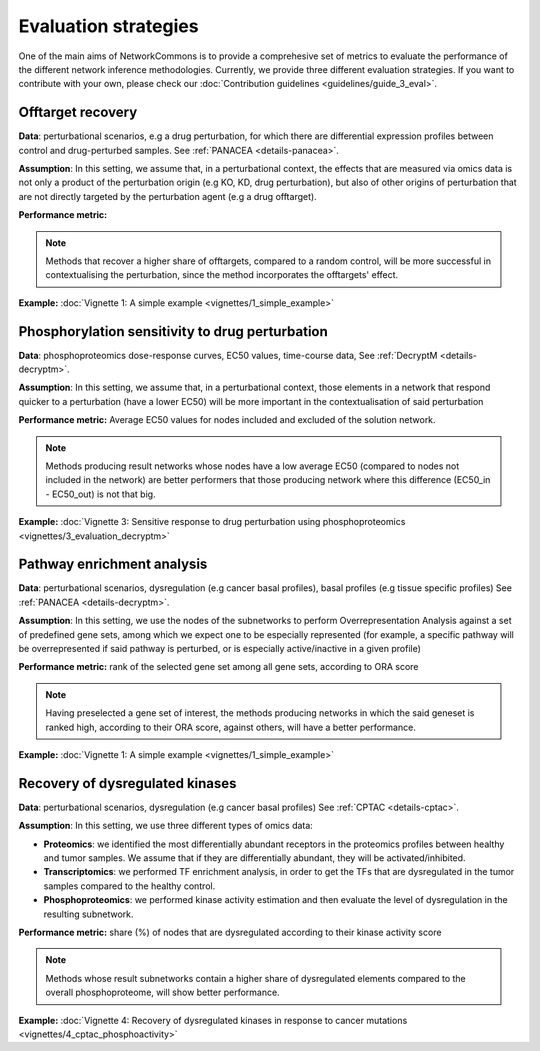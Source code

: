 #####################
Evaluation strategies
#####################

One of the main aims of NetworkCommons is to provide a comprehesive set of metrics to evaluate the performance of the different network inference methodologies. 
Currently, we provide three different evaluation strategies. 
If you want to contribute with your own, please check our :doc:`Contribution guidelines <guidelines/guide_3_eval>`.

.. _eval-offtarget:

------------------
Offtarget recovery
------------------

**Data**: perturbational scenarios, e.g a drug perturbation, for which there are differential expression profiles between control and drug-perturbed samples.
See :ref:`PANACEA <details-panacea>`.

**Assumption**: In this setting, we assume that, in a perturbational context, the effects that are measured via omics data is not only a product of the perturbation origin 
(e.g KO, KD, drug perturbation), but also of other origins of perturbation that are not directly targeted by the perturbation agent (e.g a drug offtarget).

.. image:: ./_static/nc_offtarget.png
   :alt: PPR
   :width: 1000px

**Performance metric:** 
    
.. note::
    Methods that recover a higher share of offtargets, compared to a random control, will be more successful in contextualising the perturbation, since the method incorporates
    the offtargets' effect. 

**Example:** :doc:`Vignette 1: A simple example <vignettes/1_simple_example>`

.. _eval-ec50:

------------------------------------------------
Phosphorylation sensitivity to drug perturbation
------------------------------------------------

**Data**: phosphoproteomics dose-response curves, EC50 values, time-course data, 
See :ref:`DecryptM <details-decryptm>`.

**Assumption**: In this setting, we assume that, in a perturbational context, those elements in a network that respond quicker to a perturbation (have a lower EC50) will be more
important in the contextualisation of said perturbation

**Performance metric:** Average EC50 values for nodes included and excluded of the solution network.
    
.. note::
    Methods producing result networks whose nodes have a low average EC50 (compared to nodes not included in the network) are better performers that those producing network 
    where this difference (EC50_in - EC50_out) is not that big.

**Example:** :doc:`Vignette 3: Sensitive response to drug perturbation using phosphoproteomics <vignettes/3_evaluation_decryptm>`

.. _eval-pathway:

---------------------------
Pathway enrichment analysis
---------------------------

**Data**: perturbational scenarios, dysregulation (e.g cancer basal profiles), basal profiles (e.g tissue specific profiles)
See :ref:`PANACEA <details-decryptm>`.

**Assumption**: In this setting, we use the nodes of the subnetworks to perform Overrepresentation Analysis against a set of predefined gene sets, among which we expect one to be especially represented
(for example, a specific pathway will be overrepresented if said pathway is perturbed, or is especially active/inactive in a given profile)

**Performance metric:** rank of the selected gene set among all gene sets, according to ORA score
    
.. note::
    Having preselected a gene set of interest, the methods producing networks in which the said geneset is ranked high, according to their ORA score, against others, will have a better performance. 

**Example:** :doc:`Vignette 1: A simple example <vignettes/1_simple_example>`

.. _eval-multiomics:

--------------------------------
Recovery of dysregulated kinases
--------------------------------

**Data**: perturbational scenarios, dysregulation (e.g cancer basal profiles)
See :ref:`CPTAC <details-cptac>`.

**Assumption**: In this setting, we use three different types of omics data:

* **Proteomics**: we identified the most differentially abundant receptors in the proteomics profiles between healthy and tumor samples. We assume that if they are differentially abundant, they will be activated/inhibited.
* **Transcriptomics**: we performed TF enrichment analysis, in order to get the TFs that are dysregulated in the tumor samples compared to the healthy control.
* **Phosphoproteomics**: we performed kinase activity estimation and then evaluate the level of dysregulation in the resulting subnetwork.

**Performance metric:** share (%) of nodes that are dysregulated according to their kinase activity score


.. note::
    Methods whose result subnetworks contain a higher share of dysregulated elements compared to the overall phosphoproteome, will show better performance.

**Example:** :doc:`Vignette 4: Recovery of dysregulated kinases in response to cancer mutations <vignettes/4_cptac_phosphoactivity>`


